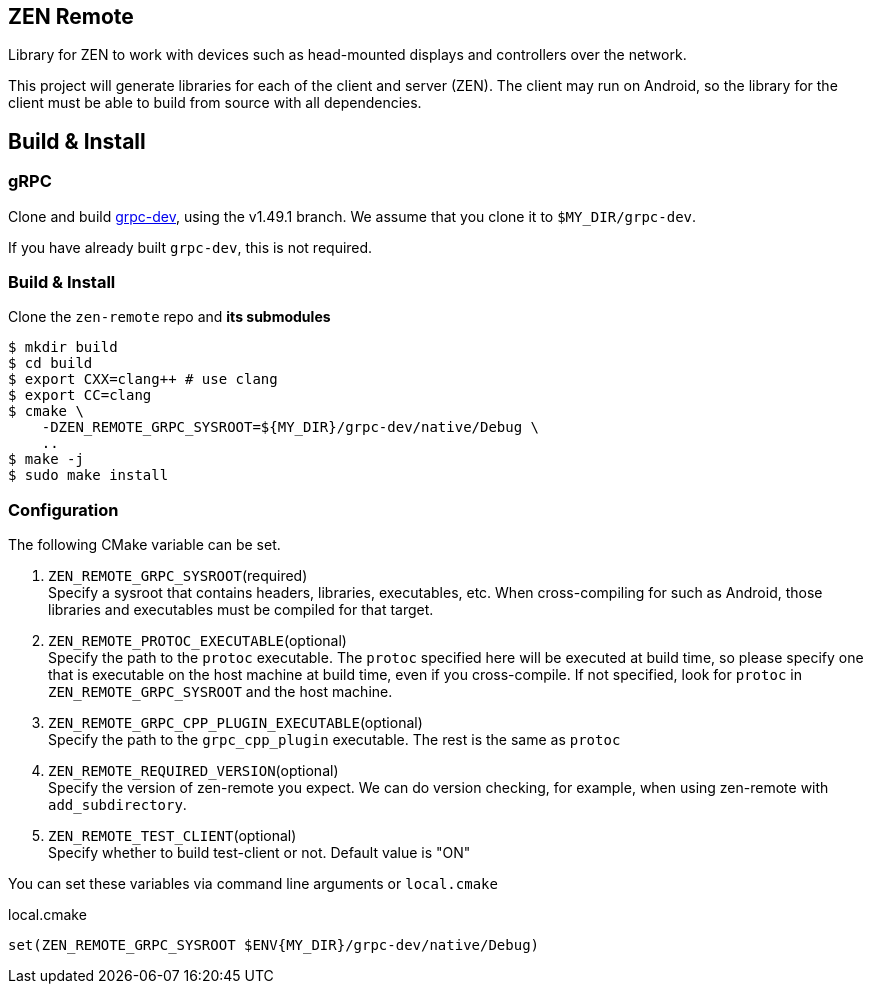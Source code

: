 == ZEN Remote

Library for ZEN to work with devices such as head-mounted displays and
controllers over the network.

This project will generate libraries for each of the client and server (ZEN).
The client may run on Android, so the library for the client must be able to 
build from source with all dependencies.

== Build & Install

=== gRPC

Clone and build https://github.com/zigen-project/grpc-dev[grpc-dev],
using the v1.49.1 branch. We assume that you clone it to `$MY_DIR/grpc-dev`.

If you have already built `grpc-dev`, this is not required.

=== Build & Install

Clone the `zen-remote` repo and *its submodules*

[source, shell]
----
$ mkdir build
$ cd build
$ export CXX=clang++ # use clang
$ export CC=clang
$ cmake \
    -DZEN_REMOTE_GRPC_SYSROOT=${MY_DIR}/grpc-dev/native/Debug \
    ..
$ make -j
$ sudo make install
----

=== Configuration

The following CMake variable can be set.

. `ZEN_REMOTE_GRPC_SYSROOT`(required) +
Specify a sysroot that contains headers, libraries, executables, etc.
When cross-compiling for such as Android, those libraries and executables must
be compiled for that target.
. `ZEN_REMOTE_PROTOC_EXECUTABLE`(optional) +
Specify the path to the `protoc` executable.
The `protoc` specified here will be executed at build time, so please specify
one that is executable on the host machine at build time, even if
you cross-compile. If not specified, look for `protoc` in
`ZEN_REMOTE_GRPC_SYSROOT` and the host machine.
. `ZEN_REMOTE_GRPC_CPP_PLUGIN_EXECUTABLE`(optional) +
Specify the path to the `grpc_cpp_plugin` executable. The rest is the same as
`protoc`
. `ZEN_REMOTE_REQUIRED_VERSION`(optional) +
Specify the version of zen-remote you expect. We can do version
checking, for example, when using zen-remote with `add_subdirectory`.
. `ZEN_REMOTE_TEST_CLIENT`(optional) +
Specify whether to build test-client or not. Default value is "ON"

You can set these variables via command line arguments or `local.cmake`

[shell, cmake]
.local.cmake
----
set(ZEN_REMOTE_GRPC_SYSROOT $ENV{MY_DIR}/grpc-dev/native/Debug)
----
